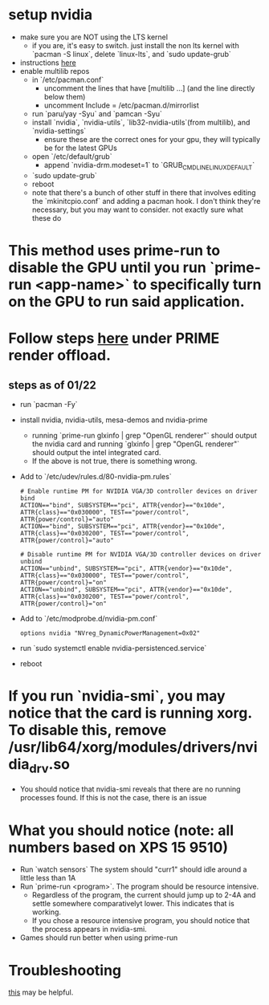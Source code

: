 * setup nvidia
- make sure you are NOT using the LTS kernel
  - if you are, it's easy to switch. just install the non lts kernel with `pacman -S linux`, delete `linux-lts`, and `sudo update-grub`
- instructions [[https://github.com/korvahannu/arch-nvidia-drivers-installation-guide][here]]
- enable multilib repos
  - in `/etc/pacman.conf`
    - uncomment the lines that have [multilib ...] (and the line directly below them)
    - uncomment Include = /etc/pacman.d/mirrorlist
  - run `paru/yay -Syu` and `pamcan -Syu`
  - install `nvidia`, `nvidia-utils`, `lib32-nvidia-utils`(from multilib), and `nvidia-settings`
    - ensure these are the correct ones for your gpu, they will typically be for the latest GPUs
  - open `/etc/default/grub`
    - append `nvidia-drm.modeset=1` to `GRUB_CMDLINE_LINUX_DEFAULT`
  - `sudo update-grub`
  - reboot
  - note that there's a bunch of other stuff in there that involves editing the `mkinitcpio.conf` and adding a pacman hook. I don't think they're necessary, but you may want to consider. not exactly sure what these do
* This method uses prime-run to disable the GPU until you run `prime-run <app-name>` to specifically turn on the GPU to run said application.
* Follow steps [[https://wiki.archlinux.org/title/PRIME][here]] under PRIME render offload.
** steps as of 01/22
- run `pacman -Fy`
- install nvidia, nvidia-utils, mesa-demos and nvidia-prime
  - running `prime-run glxinfo | grep "OpenGL renderer"` should output the nvidia card and running `glxinfo | grep "OpenGL renderer"` should output the intel integrated card.
  - If the above is not true, there is something wrong.
- Add to `/etc/udev/rules.d/80-nvidia-pm.rules`
  #+BEGIN_SRC
# Enable runtime PM for NVIDIA VGA/3D controller devices on driver bind
ACTION=="bind", SUBSYSTEM=="pci", ATTR{vendor}=="0x10de", ATTR{class}=="0x030000", TEST=="power/control", ATTR{power/control}="auto"
ACTION=="bind", SUBSYSTEM=="pci", ATTR{vendor}=="0x10de", ATTR{class}=="0x030200", TEST=="power/control", ATTR{power/control}="auto"

# Disable runtime PM for NVIDIA VGA/3D controller devices on driver unbind
ACTION=="unbind", SUBSYSTEM=="pci", ATTR{vendor}=="0x10de", ATTR{class}=="0x030000", TEST=="power/control", ATTR{power/control}="on"
ACTION=="unbind", SUBSYSTEM=="pci", ATTR{vendor}=="0x10de", ATTR{class}=="0x030200", TEST=="power/control", ATTR{power/control}="on"
  #+END_SRC
- Add to `/etc/modprobe.d/nvidia-pm.conf`
  #+BEGIN_SRC
options nvidia "NVreg_DynamicPowerManagement=0x02"
  #+END_SRC
- run `sudo systemctl enable nvidia-persistenced.service`
- reboot

* If you run `nvidia-smi`, you may notice that the card is running xorg. To disable this, remove /usr/lib64/xorg/modules/drivers/nvidia_drv.so
- You should notice that nvidia-smi reveals that there are no running processes found. If this is not the case, there is an issue
* What you should notice (note: all numbers based on XPS 15 9510)
- Run `watch sensors`
  The system should "curr1" should idle around a little less than 1A
- Run `prime-run <program>`. The program should be resource intensive.
  - Regardless of the program, the current  should jump up to 2-4A and settle somewhere comparativelyt  lower. This indicates that is working.
  - If you chose a resource intensive program, you should notice that the process appears in nvidia-smi.
- Games should run better when using prime-run
* Troubleshooting
[[https://bbs.archlinux.org/viewtopic.php?pid=2013482#p201348h][this]] may be helpful.
